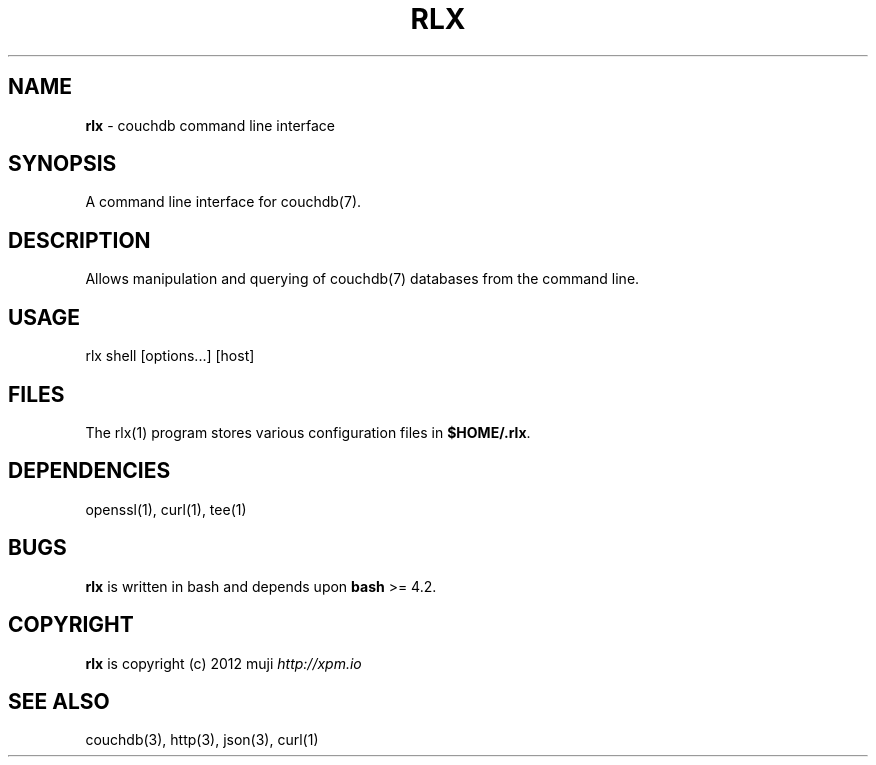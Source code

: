 .\" generated with Ronn/v0.7.3
.\" http://github.com/rtomayko/ronn/tree/0.7.3
.
.TH "RLX" "1" "January 2013" "" ""
.
.SH "NAME"
\fBrlx\fR \- couchdb command line interface
.
.SH "SYNOPSIS"
A command line interface for couchdb(7)\.
.
.SH "DESCRIPTION"
Allows manipulation and querying of couchdb(7) databases from the command line\.
.
.SH "USAGE"
.
.nf

rlx shell [options\.\.\.] [host]
.
.fi
.
.SH "FILES"
The rlx(1) program stores various configuration files in \fB$HOME/\.rlx\fR\.
.
.SH "DEPENDENCIES"
openssl(1), curl(1), tee(1)
.
.SH "BUGS"
\fBrlx\fR is written in bash and depends upon \fBbash\fR >= 4\.2\.
.
.SH "COPYRIGHT"
\fBrlx\fR is copyright (c) 2012 muji \fIhttp://xpm\.io\fR
.
.SH "SEE ALSO"
couchdb(3), http(3), json(3), curl(1)
